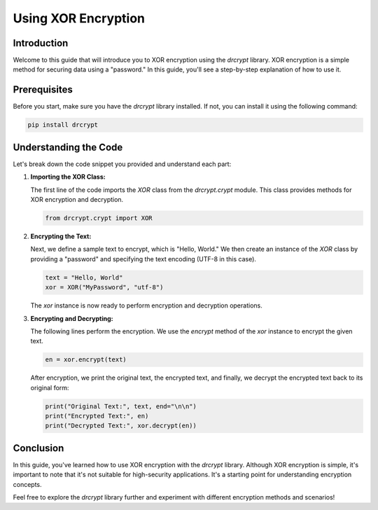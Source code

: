 Using XOR Encryption
==================================

Introduction
------------

Welcome to this guide that will introduce you to XOR encryption using the `drcrypt` library. XOR encryption is a simple method for securing data using a "password." In this guide, you'll see a step-by-step explanation of how to use it.

Prerequisites
-------------

Before you start, make sure you have the `drcrypt` library installed. If not, you can install it using the following command:

.. code-block:: shell

   pip install drcrypt

Understanding the Code
----------------------

Let's break down the code snippet you provided and understand each part:

1. **Importing the XOR Class:**

   The first line of the code imports the `XOR` class from the `drcrypt.crypt` module. This class provides methods for XOR encryption and decryption.

   .. code-block:: python

      from drcrypt.crypt import XOR

2. **Encrypting the Text:**

   Next, we define a sample text to encrypt, which is "Hello, World." We then create an instance of the `XOR` class by providing a "password" and specifying the text encoding (UTF-8 in this case).

   .. code-block:: python

      text = "Hello, World"
      xor = XOR("MyPassword", "utf-8")

   The `xor` instance is now ready to perform encryption and decryption operations.

3. **Encrypting and Decrypting:**

   The following lines perform the encryption. We use the `encrypt` method of the `xor` instance to encrypt the given text.

   .. code-block:: python

      en = xor.encrypt(text)

   After encryption, we print the original text, the encrypted text, and finally, we decrypt the encrypted text back to its original form:

   .. code-block:: python

      print("Original Text:", text, end="\n\n")
      print("Encrypted Text:", en)
      print("Decrypted Text:", xor.decrypt(en))

Conclusion
-----------

In this guide, you've learned how to use XOR encryption with the `drcrypt` library. Although XOR encryption is simple, it's important to note that it's not suitable for high-security applications. It's a starting point for understanding encryption concepts.

Feel free to explore the `drcrypt` library further and experiment with different encryption methods and scenarios!
